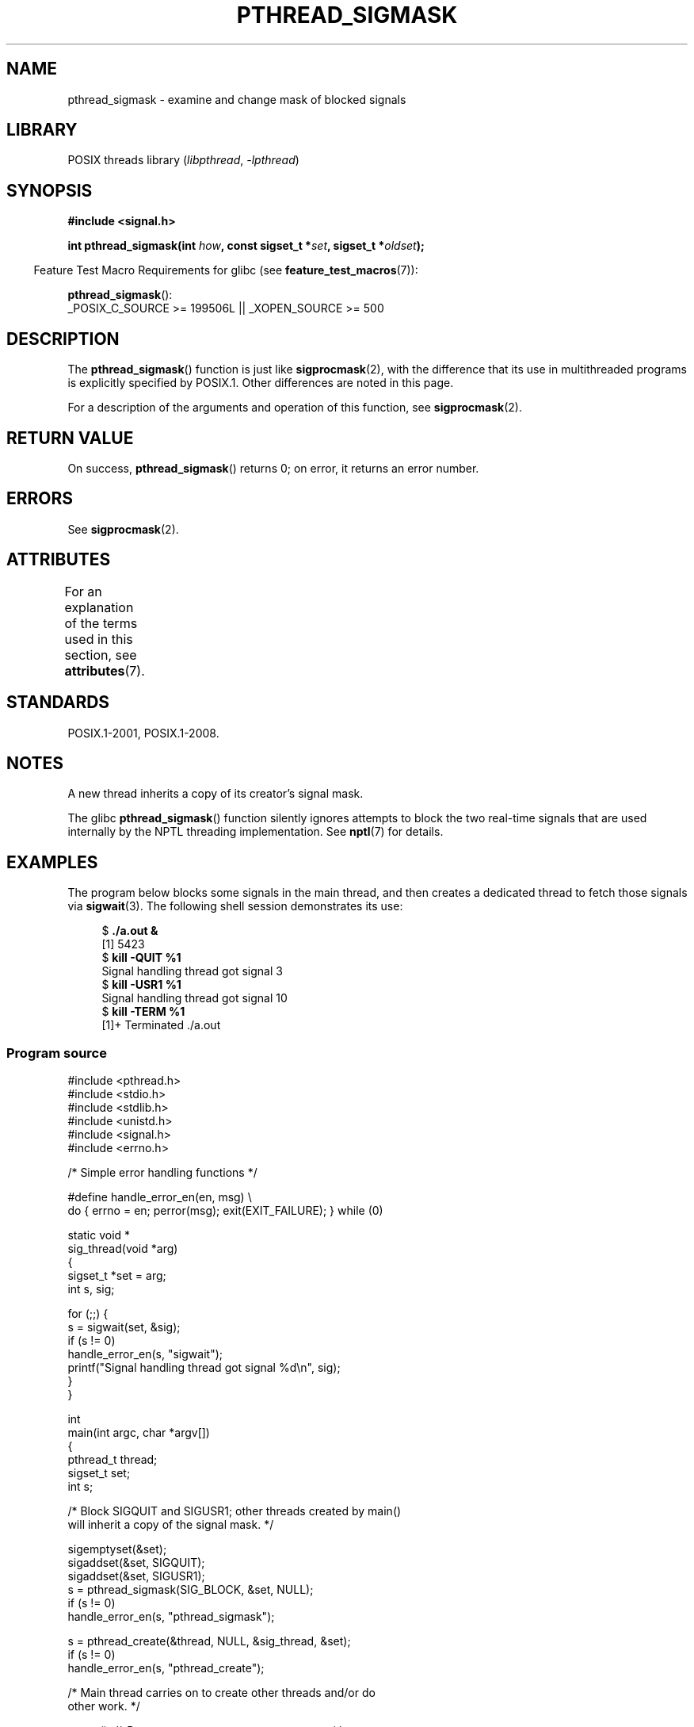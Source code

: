 .\" Copyright (c) 2009 Linux Foundation, written by Michael Kerrisk
.\"     <mtk.manpages@gmail.com>
.\"
.\" SPDX-License-Identifier: Linux-man-pages-copyleft
.\"
.TH PTHREAD_SIGMASK 3 2021-03-22 "Linux" "Linux Programmer's Manual"
.SH NAME
pthread_sigmask \- examine and change mask of blocked signals
.SH LIBRARY
POSIX threads library
.RI ( libpthread ", " \-lpthread )
.SH SYNOPSIS
.nf
.B #include <signal.h>
.PP
.BI "int pthread_sigmask(int " how ", const sigset_t *" set \
", sigset_t *" oldset );
.fi
.PP
.RS -4
Feature Test Macro Requirements for glibc (see
.BR feature_test_macros (7)):
.RE
.PP
.BR pthread_sigmask ():
.nf
    _POSIX_C_SOURCE >= 199506L || _XOPEN_SOURCE >= 500
.fi
.SH DESCRIPTION
The
.BR pthread_sigmask ()
function is just like
.BR sigprocmask (2),
with the difference that its use in multithreaded programs
is explicitly specified by POSIX.1.
Other differences are noted in this page.
.PP
For a description of the arguments and operation of this function, see
.BR sigprocmask (2).
.SH RETURN VALUE
On success,
.BR pthread_sigmask ()
returns 0;
on error, it returns an error number.
.SH ERRORS
See
.BR sigprocmask (2).
.SH ATTRIBUTES
For an explanation of the terms used in this section, see
.BR attributes (7).
.ad l
.nh
.TS
allbox;
lbx lb lb
l l l.
Interface	Attribute	Value
T{
.BR pthread_sigmask ()
T}	Thread safety	MT-Safe
.TE
.hy
.ad
.sp 1
.SH STANDARDS
POSIX.1-2001, POSIX.1-2008.
.SH NOTES
A new thread inherits a copy of its creator's signal mask.
.PP
The glibc
.BR pthread_sigmask ()
function silently ignores attempts to block the two real-time signals that
are used internally by the NPTL threading implementation.
See
.BR nptl (7)
for details.
.SH EXAMPLES
The program below blocks some signals in the main thread,
and then creates a dedicated thread to fetch those signals via
.BR sigwait (3).
The following shell session demonstrates its use:
.PP
.in +4n
.EX
.RB "$" " ./a.out &"
[1] 5423
.RB "$" " kill \-QUIT %1"
Signal handling thread got signal 3
.RB "$" " kill \-USR1 %1"
Signal handling thread got signal 10
.RB "$" " kill \-TERM %1"
[1]+  Terminated              ./a.out
.EE
.in
.SS Program source
\&
.EX
#include <pthread.h>
#include <stdio.h>
#include <stdlib.h>
#include <unistd.h>
#include <signal.h>
#include <errno.h>

/* Simple error handling functions */

#define handle_error_en(en, msg) \e
        do { errno = en; perror(msg); exit(EXIT_FAILURE); } while (0)

static void *
sig_thread(void *arg)
{
    sigset_t *set = arg;
    int s, sig;

    for (;;) {
        s = sigwait(set, &sig);
        if (s != 0)
            handle_error_en(s, "sigwait");
        printf("Signal handling thread got signal %d\en", sig);
    }
}

int
main(int argc, char *argv[])
{
    pthread_t thread;
    sigset_t set;
    int s;

    /* Block SIGQUIT and SIGUSR1; other threads created by main()
       will inherit a copy of the signal mask. */

    sigemptyset(&set);
    sigaddset(&set, SIGQUIT);
    sigaddset(&set, SIGUSR1);
    s = pthread_sigmask(SIG_BLOCK, &set, NULL);
    if (s != 0)
        handle_error_en(s, "pthread_sigmask");

    s = pthread_create(&thread, NULL, &sig_thread, &set);
    if (s != 0)
        handle_error_en(s, "pthread_create");

    /* Main thread carries on to create other threads and/or do
       other work. */

    pause();            /* Dummy pause so we can test program */
}
.EE
.SH SEE ALSO
.BR sigaction (2),
.BR sigpending (2),
.BR sigprocmask (2),
.BR pthread_attr_setsigmask_np (3),
.BR pthread_create (3),
.BR pthread_kill (3),
.BR sigsetops (3),
.BR pthreads (7),
.BR signal (7)
